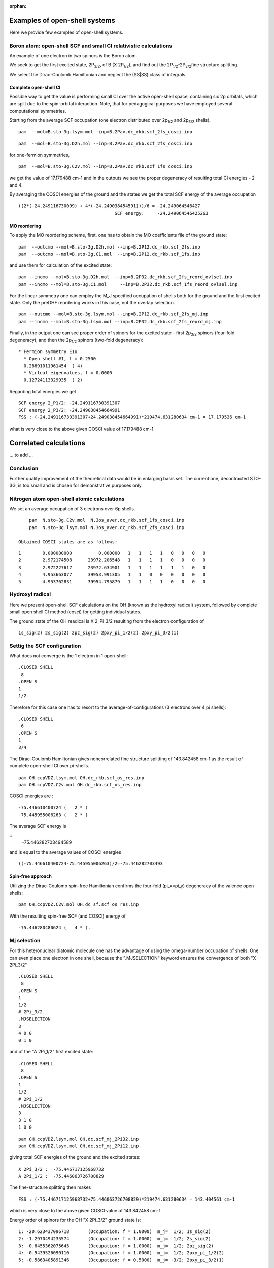:orphan:
 

Examples of open-shell systems
==============================

Here we provide few examples of open-shell systems.

.. comment out ...
 .. include:: ../../test/open-shells/README.rst

Boron atom: open-shell SCF and small CI relativistic calculations
-----------------------------------------------------------------------

An example of one electron in two spinors is the Boron atom.

We seek to get the first excited state, 2P\ :sub:`3/2`\ , of B (X
2P\ :sub:`1/2`\ ), and find out the 2P\ :sub:`1/2`\ -2P\ :sub:`3/2`\
fine structure splitting.

We select the Dirac-Coulomb Hamiltonian and neglect the (SS\|SS) class
of integrals.


Complete open-shell CI
^^^^^^^^^^^^^^^^^^^^^^

Possible way to get the value is performing small CI over the active
open-shell space, containing six 2p orbitals, which are split due to the
spin-orbital interaction. Note, that for pedagogical purposes we have
employed several computational symmetries.

Starting from the average SCF occupation (one electron distributed over
2p\ :sub:`1/2`\  and 2p\ :sub:`3/2`\  shells),

::

    pam  --mol=B.sto-3g.lsym.mol -inp=B.2Pav.dc_rkb.scf_2fs_cosci.inp

::

    pam  --mol=B.sto-3g.D2h.mol --inp=B.2Pav.dc_rkb.scf_2fs_cosci.inp

for one-fermion symmetries,

::

    pam  --mol=B.sto-3g.C2v.mol --inp=B.2Pav.dc_rkb.scf_1fs_cosci.inp

we get the value of 17.179488 cm-1 and in the outputs we see the proper
degeneracy of resulting total CI energies - 2 and 4.

By averaging the COSCI energies of the ground and the states we get the
total SCF energy of the average occupation

::

     ((2*(-24.249116730099) + 4*(-24.249038454591)))/6 = -24.249064546427
                                         SCF energy:     -24.249064546425263

MO reordering
^^^^^^^^^^^^^

To apply the MO reordering scheme, first, one has to obtain the MO
coefficients file of the ground state:

::

    pam  --outcmo --mol=B.sto-3g.D2h.mol --inp=B.2P12.dc_rkb.scf_2fs.inp
    pam  --outcmo --mol=B.sto-3g.C1.mol  --inp=B.2P12.dc_rkb.scf_1fs.inp

and use them for calculation of the excited state:

::

    pam --incmo --mol=B.sto-3g.D2h.mol  --inp=B.2P32.dc_rkb.scf_2fs_reord_ovlsel.inp
    pam --incmo --mol=B.sto-3g.C1.mol     --inp=B.2P32.dc_rkb.scf_1fs_reord_ovlsel.inp

For the linear symmetry one can employ the M\_J specified occupation of
shells both for the ground and the first excited state. Only the preDHF
reordering works in this case, not the overlap selection.

::

     pam --outcmo --mol=B.sto-3g.lsym.mol --inp=B.2P12.dc_rkb.scf_2fs_mj.inp
     pam --incmo --mol=B.sto-3g.lsym.mol --inp=B.2P32.dc_rkb.scf_2fs_reord_mj.inp

Finally, in the output one can see proper order of spinors for the
excited state - first 2p\ :sub:`3/2`\  spinors (four-fold degeneracy),
and then the 2p\ :sub:`1/2`\  spinors (two-fold degeneracy):

::

    * Fermion symmetry E1u
      * Open shell #1, f = 0.2500
     -0.28691011961454  ( 4)
      * Virtual eigenvalues, f = 0.0000
      0.12724113329935  ( 2)

Regarding total energies we get

::

    SCF energy 2_P1/2: -24.249116730391307
    SCF energy 2_P3/2: -24.249038454664991
    FSS : (-24.249116730391307+24.249038454664991)*219474.631280634 cm-1 = 17.179536 cm-1

what is very close to the above given COSCI value of 17.179488 cm-1.

Correlated calculations
=======================

... to add ...

Conclusion
----------

Further quality improvement of the theoretical data would be in
enlarging basis set. The current one, decontracted STO-3G, is too small
and is chosen for demonstrative purposes only.



Nitrogen atom open-shell atomic calculations
---------------------------------------------

We set an average occupation of 3 electrons over 6p shells.

::

     pam  N.sto-3g.C2v.mol  N.3os_aver.dc_rkb.scf_1fs_cosci.inp
     pam  N.sto-3g.lsym.mol N.3os_aver.dc_rkb.scf_2fs_cosci.inp

 Obtained COSCI states are as follows:

::

       1        0.000000000          0.000000   1   1   1   1   0   0   0   0
       2        2.972174508      23972.206548   1   1   1   1   0   0   0   0
       3        2.972227617      23972.634901   1   1   1   1   1   1   0   0
       4        4.953663077      39953.991305   1   1   0   0   0   0   0   0
       5        4.953762831      39954.795879   1   1   1   1   0   0   0   0

Hydroxyl radical
------------------

Here we present open-shell SCF calculations on the OH.(known as the
hydroxyl radical) system, followed by complete small open shell CI
method (cosci) for getting individual states.

The ground state of the OH readical is X 2\_Pi\_3/2 resulting from the
electron configuration of

::

    1s_sig(2) 2s_sig(2) 2pz_sig(2) 2pxy_pi_1/2(2) 2pxy_pi_3/2(1)

Settig the SCF configuration
----------------------------
                               

What does not converge is the 1 electron in 1 open-shell:

::

    .CLOSED SHELL
     8
    .OPEN S
    1
    1/2

Therefore for this case one has to resort to the
average-of-configurations (3 electrons over 4 pi shells):

::

    .CLOSED SHELL
     6
    .OPEN S
    1
    3/4

The Dirac-Coulomb Hamiltonian gives noncorrelated fine structure
splitting of 143.842458 cm-1 as the result of complete open-shell CI
over pi-shells.

::

    pam OH.ccpVDZ.lsym.mol OH.dc_rkb.scf_os_res.inp
    pam OH.ccpVDZ.C2v.mol OH.dc_rkb.scf_os_res.inp

COSCI energies are :

::

     -75.446610400724 (   2 * )
     -75.445955006263 (   2 * )

The average SCF energy is

::
    -75.446282703494589

and is equal to the average values of COSCI energies

::

    ((-75.446610400724-75.445955006263)/2=-75.446282703493

Spin-free approach
^^^^^^^^^^^^^^^^^^

Utilizing the Dirac-Coulomb spin-free Hamiltonian confirms the four-fold
(pi\_x=pi\_y) degeneracy of the valence open shells:

::

    pam OH.ccpVDZ.C2v.mol OH.dc_sf.scf_os_res.inp

With the resulting spin-free SCF (and COSCI) energy of

::

     -75.446280480624 (   4 * ).

Mj selection
------------

For this heteronuclear diatomic molecule one has the advantage of using
the omega-number occupation of shells. One can even place one electron
in one shell, because the ".MJSELECTION" keyword ensures the convergence
of both "X 2Pi\_3/2"

::

    .CLOSED SHELL
     8
    .OPEN S
    1
    1/2
    # 2Pi_3/2
    .MJSELECTION
    3
    4 0 0
    0 1 0

and of the "A 2Pi\_1/2" first excited state:

::

    .CLOSED SHELL
     8
    .OPEN S
    1
    1/2
    # 2Pi_1/2
    .MJSELECTION
    3
    3 1 0
    1 0 0

::

    pam OH.ccpVDZ.lsym.mol OH.dc.scf_mj_2Pi32.inp
    pam OH.ccpVDZ.lsym.mol OH.dc.scf_mj_2Pi12.inp

giving total SCF energies of the ground and the excited states:

::

    X 2Pi_3/2 :  -75.446717125968732
    A 2Pi_1/2 :  -75.446063726708829

The fine-structure splitting then makes

::

    FSS : (-75.446717125968732+75.446063726708829)*219474.631280634 = 143.404561 cm-1

which is very close to the above given COSCI value of 143.842458 cm-1.

Energy order of spinors for the OH "X 2Pi\_3/2" ground state is:

::

    1: -20.623437096718       (Occupation: f = 1.0000)  m_j=  1/2; 1s_sig(2)
    2: -1.2970494235574       (Occupation: f = 1.0000)  m_j=  1/2; 2s_sig(2)
    3: -0.6455362075645       (Occupation: f = 1.0000)  m_j=  1/2; 2pz_sig(2)
    4: -0.5439526090110       (Occupation: f = 1.0000)  m_j=  1/2; 2pxy_pi_1/2(2)
    5: -0.5863405891346       (Occupation: f = 0.5000)  m_j= -3/2; 2pxy_pi_3/2(1)

While for the first excited "A 2Pi\_1/2" state of the OH radical we have
this order:

::

    1: -20.623901392971       (Occupation: f = 1.0000)  m_j=  1/2 ;  1s_sig(2)
    2: -1.2971646385507       (Occupation: f = 1.0000)  m_j=  1/2 ;  2s_sig(2)
    3: -0.6456515101399       (Occupation: f = 1.0000)  m_j=  1/2 ;  2pz_sig(2)
    4: -0.5431435116553       (Occupation: f = 1.0000)  m_j= -3/2 ;  2pxy_pi_3/2(2)
    5: -0.5874674338778       (Occupation: f = 0.5000)  m_j=  1/2 ;  2pxy_pi_1/2(1)

Correlated approach
--------------------

The user can try to approach experimental
`data <http://webbook.nist.gov/cgi/cbook.cgi?ID=C3352576&Units=SI&Mask=1000#Diatomic>`_.

Hydroxyl radical cation OH+
---------------------------

Again one employs the average-of-configuration:

::

    .CLOSED SHELL
     6
    .OPEN S
    1
    2/4

Number of electronic states is higher.

Electronic states can be found
`here <http://webbook.nist.gov/cgi/cbook.cgi?ID=C12259299&Units=SI&Mask=1000#Diatomic>`_.

How to handle open-shell systems using CC methods
=================================================

Coupled-Cluster Singles, Doubles and Noniterative triples (CCSD(T)) and
Fock-space Coupled-Cluser methods are powerful correlation methods in
the DIRAC program suite.

Coupled Cluster (CC) methods in DIRAC are most powerful ab-initio
correlation methods working upon two/four-component Kramers unrestricted
spinors. They serve as widely employed relativistic analogue with
respect the nonrelativistic realm.

Therefore we feel it is important to present the user few hints on how
to fully exhaust CC capabilities for practical calculations.

Even at the Coupled Cluster correlated level the user has certain
variability in choosing the occupation of spinors. Thus he may alter the
electronic state of a system.

We give you few hints how to employ them in correlated open-shell
calculations.

CCSD(T) method
--------------

Example 1: FO molecule

Fock space CCSD method
----------------------

The starting system is always closed shell. One can add one or
two-electrons to the N-electron system to iterate into N+1 and/or N+2
systems.

